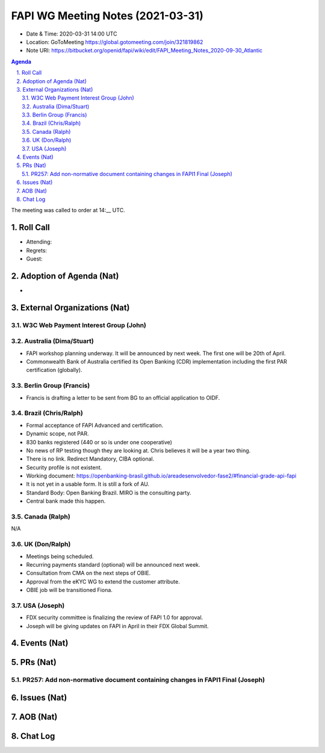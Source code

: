 ============================================
FAPI WG Meeting Notes (2021-03-31) 
============================================
* Date & Time: 2020-03-31 14:00 UTC
* Location: GoToMeeting https://global.gotomeeting.com/join/321819862
* Note URI: https://bitbucket.org/openid/fapi/wiki/edit/FAPI_Meeting_Notes_2020-09-30_Atlantic

.. sectnum:: 
   :suffix: .

.. contents:: Agenda

The meeting was called to order at 14:__ UTC. 

Roll Call 
===========
* Attending: 
* Regrets: 
* Guest: 

Adoption of Agenda (Nat)
===========================
* 


External Organizations (Nat)
================================
W3C Web Payment Interest Group (John)
--------------------------------------


Australia (Dima/Stuart)
----------------------------------
* FAPI workshop planning underway. It will be announced by next week. The first one will be 20th of April. 
* Commonwealth Bank of Australia certified its Open Banking (CDR) implementation including the first PAR certification (globally). 

Berlin Group (Francis)
---------------------------
* Francis is drafting a letter to be sent from BG to an official application to OIDF. 

Brazil (Chris/Ralph)
----------------------
* Formal acceptance of FAPI Advanced and certification. 
* Dynamic scope, not PAR. 
* 830 banks registered (440 or so is under one cooperative)
* No news of RP testing though they are looking at. Chris believes it will be a year two thing. 

* There is no link. Redirect Mandatory, CIBA optional. 
* Security profile is not existent. 
* Working document: https://openbanking-brasil.github.io/areadesenvolvedor-fase2/#financial-grade-api-fapi
* It is not yet in a usable form. It is still a fork of AU. 
* Standard Body: Open Banking Brazil. MIRO is the consulting party. 
* Central bank made this happen. 

Canada (Ralph)
------------------
N/A

UK (Don/Ralph)
-----------------
* Meetings being scheduled. 
* Recurring payments standard (optional) will be announced next week. 
* Consultation from CMA on the next steps of OBIE. 
* Approval from the eKYC WG to extend the customer attribute. 
* OBIE job will be transitioned Fiona. 

USA (Joseph)
--------------
* FDX security committee is finalizing the review of FAPI 1.0 for approval. 
* Joseph will be giving updates on FAPI in April in their FDX Global Summit. 

Events (Nat)
======================


PRs (Nat)
===================
PR257: Add non-normative document containing changes in FAPI1 Final (Joseph)
-----------------------------------------------------------------------------

Issues (Nat)
===============

AOB (Nat)
=============


Chat Log
============